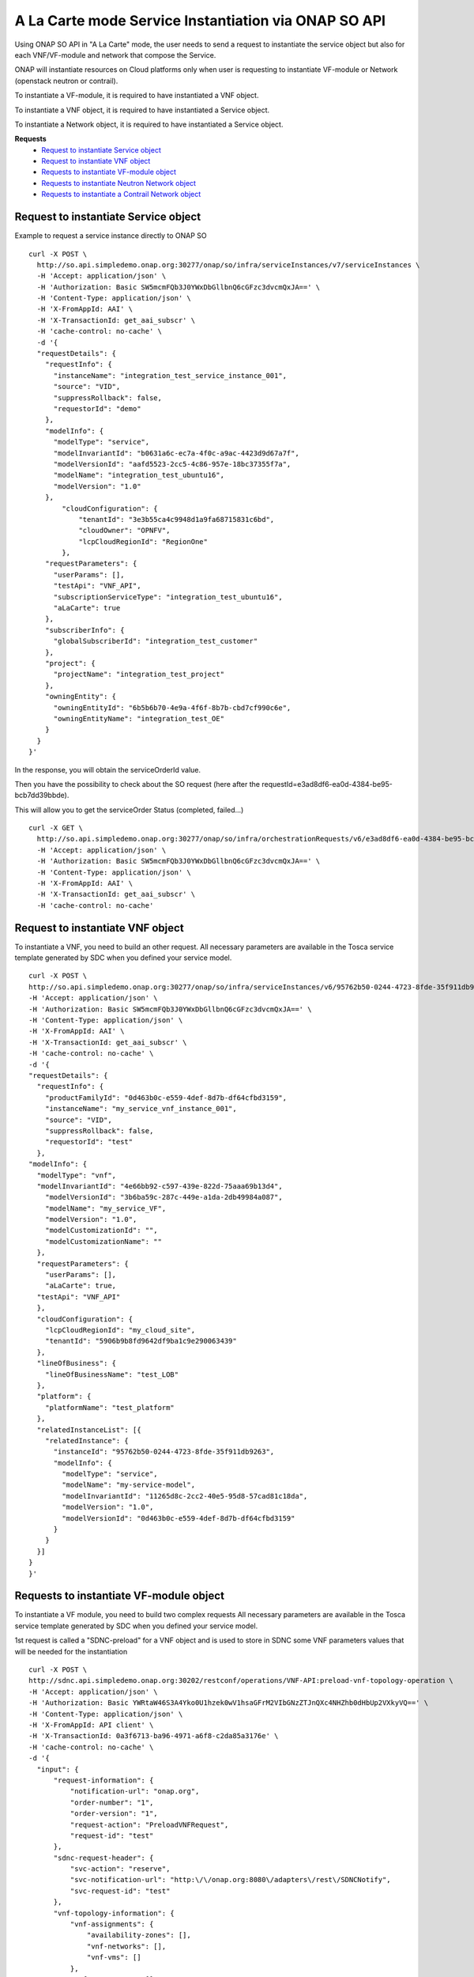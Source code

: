 .. This work is licensed under a Creative Commons Attribution 4.0
.. International License. http://creativecommons.org/licenses/by/4.0
.. Copyright 2019 ONAP Contributors.  All rights reserved.

.. _doc_guide_user_ser_inst_so1:


A La Carte mode Service Instantiation via ONAP SO API
=====================================================

Using ONAP SO API in "A La Carte" mode, the user needs to send
a request to instantiate the service object but also for each VNF/VF-module
and network that compose the Service.

ONAP will instantiate resources on Cloud platforms only when user is requesting
to instantiate VF-module or Network (openstack neutron or contrail).

To instantiate a VF-module, it is required to have instantiated a VNF object.

To instantiate a VNF object, it is required to have instantiated
a Service object.

To instantiate a Network object, it is required to have instantiated
a Service object.

**Requests**
    * `Request to instantiate Service object`_
    * `Request to instantiate VNF object`_
    * `Requests to instantiate VF-module object`_
    * `Requests to instantiate Neutron Network object`_
    * `Requests to instantiate a Contrail Network object`_


Request to instantiate Service object
-------------------------------------

Example to request a service instance directly to ONAP SO

::

  curl -X POST \
    http://so.api.simpledemo.onap.org:30277/onap/so/infra/serviceInstances/v7/serviceInstances \
    -H 'Accept: application/json' \
    -H 'Authorization: Basic SW5mcmFQb3J0YWxDbGllbnQ6cGFzc3dvcmQxJA==' \
    -H 'Content-Type: application/json' \
    -H 'X-FromAppId: AAI' \
    -H 'X-TransactionId: get_aai_subscr' \
    -H 'cache-control: no-cache' \
    -d '{
    "requestDetails": {
      "requestInfo": {
        "instanceName": "integration_test_service_instance_001",
        "source": "VID",
        "suppressRollback": false,
        "requestorId": "demo"
      },
      "modelInfo": {
        "modelType": "service",
        "modelInvariantId": "b0631a6c-ec7a-4f0c-a9ac-4423d9d67a7f",
        "modelVersionId": "aafd5523-2cc5-4c86-957e-18bc37355f7a",
        "modelName": "integration_test_ubuntu16",
        "modelVersion": "1.0"
      },
          "cloudConfiguration": {
              "tenantId": "3e3b55ca4c9948d1a9fa68715831c6bd",
              "cloudOwner": "OPNFV",
              "lcpCloudRegionId": "RegionOne"
          },
      "requestParameters": {
        "userParams": [],
        "testApi": "VNF_API",
        "subscriptionServiceType": "integration_test_ubuntu16",
        "aLaCarte": true
      },
      "subscriberInfo": {
        "globalSubscriberId": "integration_test_customer"
      },
      "project": {
        "projectName": "integration_test_project"
      },
      "owningEntity": {
        "owningEntityId": "6b5b6b70-4e9a-4f6f-8b7b-cbd7cf990c6e",
        "owningEntityName": "integration_test_OE"
      }
    }
  }'



In the response, you will obtain the serviceOrderId value.

Then you have the possibility to check about the SO request
(here after the requestId=e3ad8df6-ea0d-4384-be95-bcb7dd39bbde).

This will allow you to get the serviceOrder Status (completed, failed...)

::

  curl -X GET \
    http://so.api.simpledemo.onap.org:30277/onap/so/infra/orchestrationRequests/v6/e3ad8df6-ea0d-4384-be95-bcb7dd39bbde \
    -H 'Accept: application/json' \
    -H 'Authorization: Basic SW5mcmFQb3J0YWxDbGllbnQ6cGFzc3dvcmQxJA==' \
    -H 'Content-Type: application/json' \
    -H 'X-FromAppId: AAI' \
    -H 'X-TransactionId: get_aai_subscr' \
    -H 'cache-control: no-cache'


Request to instantiate VNF object
---------------------------------

To instantiate a VNF, you need to build an other request.
All necessary parameters are available in the Tosca service template
generated by SDC when you defined your service model.

::

  curl -X POST \
  http://so.api.simpledemo.onap.org:30277/onap/so/infra/serviceInstances/v6/95762b50-0244-4723-8fde-35f911db9263/vnfs \
  -H 'Accept: application/json' \
  -H 'Authorization: Basic SW5mcmFQb3J0YWxDbGllbnQ6cGFzc3dvcmQxJA==' \
  -H 'Content-Type: application/json' \
  -H 'X-FromAppId: AAI' \
  -H 'X-TransactionId: get_aai_subscr' \
  -H 'cache-control: no-cache' \
  -d '{
  "requestDetails": {
    "requestInfo": {
      "productFamilyId": "0d463b0c-e559-4def-8d7b-df64cfbd3159",
      "instanceName": "my_service_vnf_instance_001",
      "source": "VID",
      "suppressRollback": false,
      "requestorId": "test"
    },
  "modelInfo": {
    "modelType": "vnf",
    "modelInvariantId": "4e66bb92-c597-439e-822d-75aaa69b13d4",
      "modelVersionId": "3b6ba59c-287c-449e-a1da-2db49984a087",
      "modelName": "my_service_VF",
      "modelVersion": "1.0",
      "modelCustomizationId": "",
      "modelCustomizationName": ""
    },
    "requestParameters": {
      "userParams": [],
      "aLaCarte": true,
    "testApi": "VNF_API"
    },
    "cloudConfiguration": {
      "lcpCloudRegionId": "my_cloud_site",
      "tenantId": "5906b9b8fd9642df9ba1c9e290063439"
    },
    "lineOfBusiness": {
      "lineOfBusinessName": "test_LOB"
    },
    "platform": {
      "platformName": "test_platform"
    },
    "relatedInstanceList": [{
      "relatedInstance": {
        "instanceId": "95762b50-0244-4723-8fde-35f911db9263",
        "modelInfo": {
          "modelType": "service",
          "modelName": "my-service-model",
          "modelInvariantId": "11265d8c-2cc2-40e5-95d8-57cad81c18da",
          "modelVersion": "1.0",
          "modelVersionId": "0d463b0c-e559-4def-8d7b-df64cfbd3159"
        }
      }
    }]
  }
  }'


Requests to instantiate VF-module object
----------------------------------------

To instantiate a VF module, you need to build two complex requests
All necessary parameters are available in the Tosca service template
generated by SDC when you defined your service model.

1st request is called a "SDNC-preload" for a VNF object and is used
to store in SDNC some VNF parameters values
that will be needed for the instantiation

::

  curl -X POST \
  http://sdnc.api.simpledemo.onap.org:30202/restconf/operations/VNF-API:preload-vnf-topology-operation \
  -H 'Accept: application/json' \
  -H 'Authorization: Basic YWRtaW46S3A4Yko0U1hzek0wV1hsaGFrM2VIbGNzZTJnQXc4NHZhb0dHbUp2VXkyVQ==' \
  -H 'Content-Type: application/json' \
  -H 'X-FromAppId: API client' \
  -H 'X-TransactionId: 0a3f6713-ba96-4971-a6f8-c2da85a3176e' \
  -H 'cache-control: no-cache' \
  -d '{
    "input": {
        "request-information": {
            "notification-url": "onap.org",
            "order-number": "1",
            "order-version": "1",
            "request-action": "PreloadVNFRequest",
            "request-id": "test"
        },
        "sdnc-request-header": {
            "svc-action": "reserve",
            "svc-notification-url": "http:\/\/onap.org:8080\/adapters\/rest\/SDNCNotify",
            "svc-request-id": "test"
        },
        "vnf-topology-information": {
            "vnf-assignments": {
                "availability-zones": [],
                "vnf-networks": [],
                "vnf-vms": []
            },
            "vnf-parameters": [],
            "vnf-topology-identifier": {
                "generic-vnf-name": "my_service_vnf_instance_001",
                "generic-vnf-type": "",
                "service-type": "95762b50-0244-4723-8fde-35f911db9263",
                "vnf-name": "my_service_vfmodule_001",
                "vnf-type": ""
            }
        }
    }
  }'

The 2nd request is to instantiate the VF module via ONAP SO
(instance name must be identical in both requests)

::

  curl -X POST \
  http://so.api.simpledemo.onap.org:30277/onap/so/infra/serviceInstances/v6/95762b50-0244-4723-8fde-35f911db9263/vnfs/vfModules \
  -H 'Accept: application/json' \
  -H 'Authorization: Basic SW5mcmFQb3J0YWxDbGllbnQ6cGFzc3dvcmQxJA==' \
  -H 'Content-Type: application/json' \
  -H 'X-FromAppId: AAI' \
  -H 'X-TransactionId: get_aai_subscr' \
  -H 'cache-control: no-cache' \
  -d '{
  "requestDetails": {
    "requestInfo": {
      "instanceName": "my_vfmodule_001",
      "source": "VID",
      "suppressRollback": false,
      "requestorId": "test"
    },
  "modelInfo": {
    "modelType": "vfModule",
    "modelInvariantId": "",
    "modelVersionId": "",
    "modelName": "",
    "modelVersion": "1",
    "modelCustomizationId": "",
    "modelCustomizationName": ""
  },
  "requestParameters": {
    "userParams": [],
    "testApi": "VNF_API",
    "usePreload": true
  },
    "cloudConfiguration": {
      "lcpCloudRegionId": "my_cloud_site",
      "tenantId": "5906b9b8fd9642df9ba1c9e290063439"
    },
    "relatedInstanceList": [{
      "relatedInstance": {
        "instanceId": "95762b50-0244-4723-8fde-35f911db9263",
        "modelInfo": {
          "modelType": "service",
          "modelName": "my-service-model",
          "modelInvariantId": "11265d8c-2cc2-40e5-95d8-57cad81c18da",
          "modelVersion": "1.0",
          "modelVersionId": "0d463b0c-e559-4def-8d7b-df64cfbd3159"
        }
      }
    },
    {
      "relatedInstance": {
        "instanceId": "",
        "modelInfo": {
          "modelType": "vnf",
          "modelName": "my_service_model_VF",
          "modelInvariantId": "4e66bb92-c597-439e-822d-75aaa69b13d4",
          "modelVersion": "1.0",
          "modelVersionId": "3b6ba59c-287c-449e-a1da-2db49984a087",
          "modelCustomizationId": "",
          "modelCustomizationName": ""
        }
      }
    }]
  }
  }'



Requests to instantiate Neutron Network object
----------------------------------------------

To instantiate a Neutron Network, you need to build two complex request.
All necessary parameters are available in the Tosca service template
generated by SDC when you defined your service model.


1st request is the "SDNC-preload" for a neutron network object:

::

  curl -X POST \
  http://sdnc.api.simpledemo.onap.org:30202/restconf/operations/VNF-API:preload-network-topology-operation \
  -H 'Accept: application/json' \
  -H 'Authorization: Basic YWRtaW46S3A4Yko0U1hzek0wV1hsaGFrM2VIbGNzZTJnQXc4NHZhb0dHbUp2VXkyVQ==' \
  -H 'Content-Type: application/json' \
  -H 'X-FromAppId: API client' \
  -H 'X-TransactionId: 0a3f6713-ba96-4971-a6f8-c2da85a3176e' \
  -H 'cache-control: no-cache' \
  -d '{
  "input": {
    "request-information": {
      "request-id": "postman001",
      "notification-url": "http://so.onap.org",
      "order-number": "postman001",
      "request-sub-action": "SUPP",
      "request-action": "PreloadNetworkRequest",
      "source": "postman",
      "order-version": "1.0"
    },
    "network-topology-information": {
      "network-policy": [],
      "route-table-reference": [],
      "vpn-bindings": [],
      "network-topology-identifier": {
        "network-role": "integration_test_net",
        "network-technology": "neutron",
        "service-type": "my-service-2",
        "network-name": "my_network_01",
        "network-type": "Generic NeutronNet"
      },
      "provider-network-information": {
        "is-external-network": "false",
        "is-provider-network": "false",
        "is-shared-network": "false"
      },
      "subnets": [
        {
      "subnet-name": "my_subnet_01",
      "subnet-role": "OAM",
          "start-address": "192.168.90.0",
          "cidr-mask": "24",
          "ip-version": "4",
          "dhcp-enabled": "Y",
      "dhcp-start-address": "",
      "dhcp-end-address": "",
          "gateway-address": "192.168.90.1",
      "host-routes":[]
        }
              ]
    },
    "sdnc-request-header": {
      "svc-action": "reserve",
      "svc-notification-url": "http://so.onap.org",
      "svc-request-id": "postman001"
    }
  }
  }'


2nd request is to instantiate the neutron network via ONAP SO
(instance name must be identical in both requests)


::

  curl -X POST \
  http://so.api.simpledemo.onap.org:30277/onap/so/infra/serviceInstances/v6/95762b50-0244-4723-8fde-35f911db9263/networks \
  -H 'Accept: application/json' \
  -H 'Authorization: Basic SW5mcmFQb3J0YWxDbGllbnQ6cGFzc3dvcmQxJA==' \
  -H 'Content-Type: application/json' \
  -H 'X-FromAppId: AAI' \
  -H 'X-TransactionId: get_aai_subscr' \
  -H 'cache-control: no-cache' \
  -d '{
  "requestDetails": {
      "requestInfo": {
          "instanceName": "my_network_01",
          "source": "VID",
          "suppressRollback": false,
          "requestorId": "demo",
          "productFamilyId": "b9ac88f7-0e1b-462d-84ac-74c3c533217c"
      },
      "modelInfo": {
          "modelType": "network",
          "modelInvariantId": "0070b65c-48cb-4985-b4df-7c67ca99cd95",
          "modelVersionId": "4f738bed-e804-4765-8d22-07bb4d11f14b",
          "modelName": "Generic NeutronNet",
          "modelVersion": "1.0",
          "modelCustomizationId": "95534a95-dc8d-4ffb-89c7-091e2c49b55d",
          "modelCustomizationName": "Generic NeutronNet 0"
      },
    "requestParameters": {
      "userParams": [],
      "aLaCarte": true,
    "testApi": "VNF_API"
    },
    "cloudConfiguration": {
      "lcpCloudRegionId": "my_cloud_site",
      "tenantId": "5906b9b8fd9642df9ba1c9e290063439"
    },
      "lineOfBusiness": {
          "lineOfBusinessName": "Test_LOB"
      },
      "platform": {
          "platformName": "Test_platform"
      },
      "relatedInstanceList": [{
          "relatedInstance": {
              "instanceId": "95762b50-0244-4723-8fde-35f911db9263",
              "modelInfo": {
                  "modelType": "service",
                  "modelName": "my_service_model_name",
                  "modelInvariantId": "11265d8c-2cc2-40e5-95d8-57cad81c18da",
                  "modelVersion": "1.0",
                  "modelVersionId": "0d463b0c-e559-4def-8d7b-df64cfbd3159"
              }
          }
      }]
    }
  }'


Requests to instantiate a Contrail Network object
-------------------------------------------------

TO BE COMPLETED
